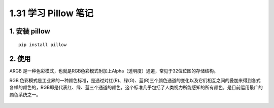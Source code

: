 1.31 学习 Pillow 笔记
=====================

|image0|

1. 安装 pillow
--------------

::

   pip install pillow

2. 使用
-------

ARGB
是一种色彩模式，也就是RGB色彩模式附加上Alpha（透明度）通道，常见于32位位图的存储结构。

RGB
色彩模式是工业界的一种颜色标准，是通过对红(R)、绿(G)、蓝(B)三个颜色通道的变化以及它们相互之间的叠加来得到各式各样的颜色的，RGB即是代表红、绿、蓝三个通道的颜色，这个标准几乎包括了人类视力所能感知的所有颜色，是目前运用最广的颜色系统之一。

.. figure:: http://image.iswbm.com/20200607174235.png
   :alt:



.. |image0| image:: http://image.iswbm.com/20200602135014.png

